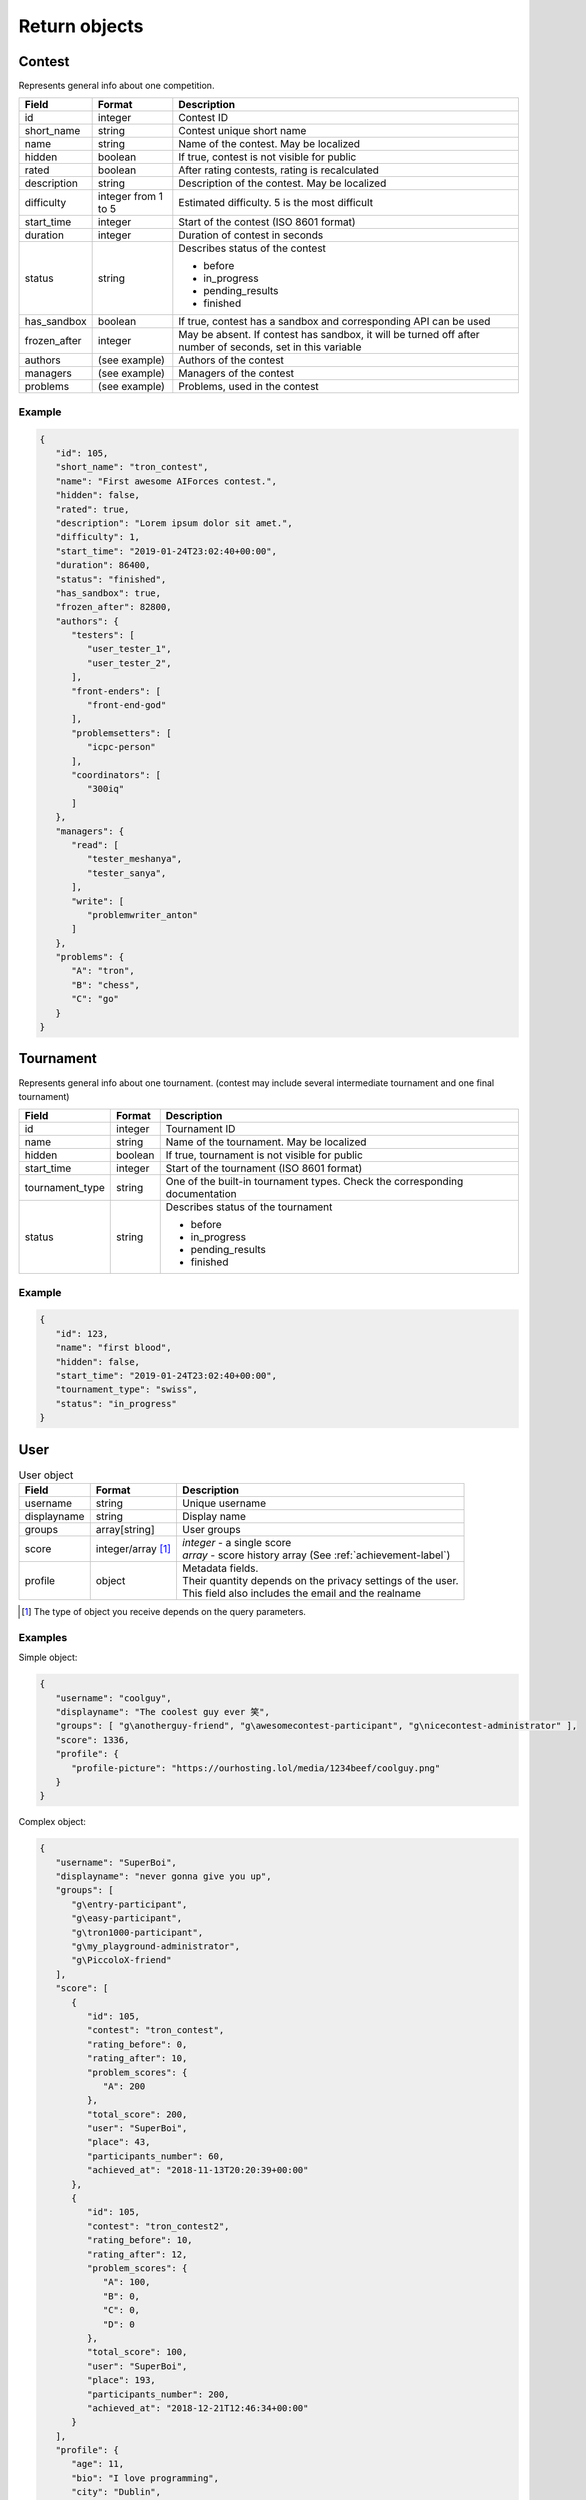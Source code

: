 Return objects
--------------

Contest
^^^^^^^
Represents general info about one competition.

.. table::

   ============= ===================== ===========================================
   Field         Format                Description
   ============= ===================== ===========================================
   id            integer               Contest ID
   short_name    string                Contest unique short name
   name          string                Name of the contest. May be localized
   hidden        boolean               If true, contest is not visible for public
   rated         boolean               After rating contests, rating is recalculated
   description   string                Description of the contest. May be localized
   difficulty    integer from 1 to 5   Estimated difficulty. 5 is the most difficult
   start_time    integer               Start of the contest (ISO 8601 format)
   duration      integer               Duration of contest in seconds
   status        string                Describes status of the contest

                                       - before
                                       - in_progress
                                       - pending_results
                                       - finished
   has_sandbox   boolean               If true, contest has a sandbox and corresponding API can be used
   frozen_after  integer               May be absent. If contest has sandbox, it will be turned off after number of seconds, set in this variable
   authors       (see example)         Authors of the contest
   managers      (see example)         Managers of the contest
   problems      (see example)         Problems, used in the contest
   ============= ===================== ===========================================

Example
"""""""

.. code-block:: json

   {
      "id": 105,
      "short_name": "tron_contest",
      "name": "First awesome AIForces contest.",
      "hidden": false,
      "rated": true,
      "description": "Lorem ipsum dolor sit amet.",
      "difficulty": 1,
      "start_time": "2019-01-24T23:02:40+00:00",
      "duration": 86400,
      "status": "finished",
      "has_sandbox": true,
      "frozen_after": 82800,
      "authors": {
         "testers": [
            "user_tester_1",
            "user_tester_2",
         ],
         "front-enders": [
            "front-end-god"
         ],
         "problemsetters": [
            "icpc-person"
         ],
         "coordinators": [
            "300iq"
         ]
      },
      "managers": {
         "read": [
            "tester_meshanya",
            "tester_sanya",
         ],
         "write": [
            "problemwriter_anton"
         ]
      },
      "problems": {
         "A": "tron",
         "B": "chess",
         "C": "go"
      }
   }

Tournament
^^^^^^^^^^
Represents general info about one tournament.
(contest may include several intermediate tournament and one final tournament)

.. table::

   ================ ======== ===================================================
   Field            Format   Description
   ================ ======== ===================================================
   id               integer  Tournament ID
   name             string   Name of the tournament. May be localized
   hidden           boolean  If true, tournament is not visible for public
   start_time       integer  Start of the tournament (ISO 8601 format)
   tournament_type  string   One of the built-in tournament types. Check the corresponding documentation
   status           string   Describes status of the tournament

                             - before
                             - in_progress
                             - pending_results
                             - finished
   ================ ======== ===================================================

Example
"""""""

.. code:: json

   {
      "id": 123,
      "name": "first blood",
      "hidden": false,
      "start_time": "2019-01-24T23:02:40+00:00",
      "tournament_type": "swiss",
      "status": "in_progress"
   }

.. _user-label:

User
^^^^
.. table:: User object

   ======================= ==================== =================================================
   Field                   Format               Description
   ======================= ==================== =================================================
   username                string               Unique username
   displayname             string               Display name
   groups                  array[string]        User groups
   score                   integer/array [#f1]_ | *integer* - a single score
                                                | *array* - score history array (See :ref:`achievement-label`)
   profile                 object               | Metadata fields.
                                                | Their quantity depends on the privacy settings of the user.
                                                | This field also includes the email and the realname
   ======================= ==================== =================================================

.. [#f1] The type of object you receive depends on the query parameters.

Examples
""""""""
Simple object:

.. code:: json

   {
      "username": "coolguy",
      "displayname": "The coolest guy ever 笑",
      "groups": [ "g\anotherguy-friend", "g\awesomecontest-participant", "g\nicecontest-administrator" ],
      "score": 1336,
      "profile": {
         "profile-picture": "https://ourhosting.lol/media/1234beef/coolguy.png"
      }
   }

Complex object:

.. code:: json

   {
      "username": "SuperBoi",
      "displayname": "nеvеr gоnnа givе уоu uр",
      "groups": [
         "g\entry-participant",
         "g\easy-participant",
         "g\tron1000-participant",
         "g\my_playground-administrator",
         "g\PiccoloX-friend"
      ],
      "score": [
         {
            "id": 105,
            "contest": "tron_contest",
            "rating_before": 0,
            "rating_after": 10,
            "problem_scores": {
               "A": 200
            },
            "total_score": 200,
            "user": "SuperBoi",
            "place": 43,
            "participants_number": 60,
            "achieved_at": "2018-11-13T20:20:39+00:00"
         },
         {
            "id": 105,
            "contest": "tron_contest2",
            "rating_before": 10,
            "rating_after": 12,
            "problem_scores": {
               "A": 100,
               "B": 0,
               "C": 0,
               "D": 0
            },
            "total_score": 100,
            "user": "SuperBoi",
            "place": 193,
            "participants_number": 200,
            "achieved_at": "2018-12-21T12:46:34+00:00"
         }
      ],
      "profile": {
         "age": 11,
         "bio": "I love programming",
         "city": "Dublin",
         "country": "Ireland",
         "email": "bestboi09@gmail.cm",
         "gender": "Male",
         "organisation": "Junior High",
         "profile-picture": "https://ourhosting.lol/media/abcdead1/hot_girls.jpg"
      }
   }


Submission
^^^^^^^^^^

Represnts one code submission.

.. table::

   ============= ======== ======================================================
   Field         Format   Description
   ============= ======== ======================================================
   id            integer  Submission ID
   user          string   Username of the person, who made the submission
   contest       string   Contest the submission is attached to
   problem       string   Problem, which solution is presented
   name          string   Short name (may be given by the user to identify submissions in a quick way)
   source_file   string   Name of the source file. File can be downloaded at ``/media/:username/:source_file``
   lang          string   Identifier of the programming language. Read the corresponding documentation
   submitted_at  string   Submission time (ISO 8601 format)
   ============= ======== ======================================================

Example
"""""""

.. code-block:: json

   {
      "id": 278,
      "user": "patrick",
      "contest": "tron_test_contest",
      "problem": "tron",
      "name": "tron_megasolver2000",
      "source_file": "submission_278.py",
      "lang": "pypy3",
      "submitted_at": "2019-01-24T23:02:40+00:00"
   }

.. _achievement-label:

Achievement
^^^^^^^^^^^

Represents one user's participation score in the given contest

.. table::

   ==================== ============== =========================================
   Field                Format         Description
   ==================== ============== =========================================
   id                   integer        Achievement ID
   contest              string         Contest short name
   rating_before        integer        Rating before the contest
   rating_after         integer        Rating after the contest
   problem_scores       object (dict)  Score per problem
   total_score          integer        Sum of scores
   user                 string         Username
   place                integer        Place, that user takes
   participants_number  integer        Contest's participants number
   achieved_at          string         Achievement time (ISO 8601 format)
   ==================== ============== =========================================

Example
"""""""

.. code-block:: json

   {
      "id": 105,
      "contest": "tron_contest",
      "rating_before": 1500,
      "rating_after": 1549,
      "problem_scores": {
         "A": 700,
         "B": 1000,
         "C": 800
      },
      "total_score": 2500,
      "user": "meshanya",
      "place": 3,
      "participants_number": 1000,
      "achieved_at": "2019-01-24T23:02:40+00:00"
   }
